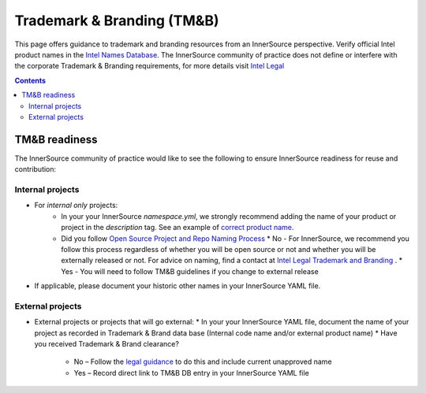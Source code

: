 .. tm_and_b:

Trademark & Branding (TM&B)
###########################

This page offers guidance to trademark and branding resources from an InnerSource perspective. Verify official Intel product names 
in the `Intel Names Database`_.  The InnerSource community of practice does not define or interfere with the corporate Trademark & Branding requirements, for more details visit `Intel Legal`_

.. contents::
  :depth: 2

TM&B readiness
**************

The InnerSource community of practice would like to see the following to ensure InnerSource readiness for reuse and contribution:

Internal projects
=================

* For `internal only` projects:
    * In your your InnerSource `namespace.yml`, we strongly recommend adding the name of your product or project in the `description` tag.
      See an example of `correct product name`_. 

    * Did you follow `Open Source Project and Repo Naming Process`_
      * No - For InnerSource, we recommend you follow this process regardless of whether you will be open source or not and whether you will be externally released or not. For advice on naming, find a contact at `Intel Legal Trademark and Branding`_ .
      * Yes - You will need to follow TM&B guidelines if you change to external release

* If applicable, please document your historic other names in your InnerSource YAML file.

External projects
=================

* External projects or projects that will go external:
  * In your your InnerSource YAML file, document the name of your project as recorded in Trademark & Brand data base (Internal code name and/or external product name)
  * Have you received Trademark & Brand clearance?

      * No – Follow the `legal guidance`_ to do this and include current unapproved name
      * Yes – Record direct link to TM&B DB entry in your InnerSource YAML file

.. _Intel Names Database: https://prod-namesdb.intel.com/
.. _Intel Legal: https://legal.intel.com/
.. _Intel Legal Trademark and Branding: https://legal.intel.com/Trademarks/Pages/contacts.aspx
.. _legal guidance: https://legal.intel.com/Trademarks/Pages/tm%20cpor.aspx
.. _Open Source Project and Repo Naming Process: https://opensource.intel.com/OSSApproval/os-pdt/proj-repo-naming.html
.. _correct product name: https://github.com/intel-innersource/inventory/blob/master/organizations/intel-innersource/repos/libraries/performance/math/onemkl/documentation/namespace.yml

